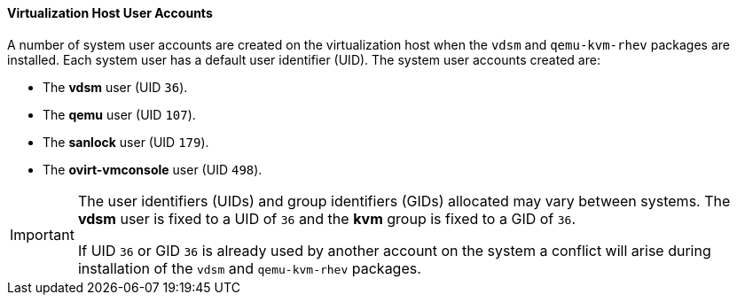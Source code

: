 [id="Virtualization_Host_User_Accounts_{context}"]
==== Virtualization Host User Accounts


A number of system user accounts are created on the virtualization host when the `vdsm` and `qemu-kvm-rhev` packages are installed. Each system user has a default user identifier (UID). The system user accounts created are:

* The *vdsm* user (UID `36`).

* The *qemu* user (UID `107`).

* The *sanlock* user (UID `179`).

* The *ovirt-vmconsole* user (UID `498`).


[IMPORTANT]
====
The user identifiers (UIDs) and group identifiers (GIDs) allocated may vary between systems. The *vdsm* user is fixed to a UID of `36` and the *kvm* group is fixed to a GID of `36`.

If UID `36` or GID `36` is already used by another account on the system a conflict will arise during installation of the `vdsm` and `qemu-kvm-rhev` packages.
====

